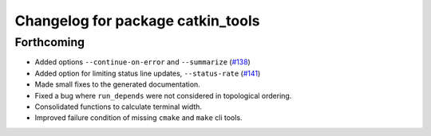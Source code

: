 ^^^^^^^^^^^^^^^^^^^^^^^^^^^^^^^^^^
Changelog for package catkin_tools
^^^^^^^^^^^^^^^^^^^^^^^^^^^^^^^^^^

Forthcoming
-----------
* Added options ``--continue-on-error`` and ``--summarize`` (`#138 <https://github.com/catkin/catkin_tools/pull/138>`_)
* Added option for limiting status line updates, ``--status-rate`` (`#141 <https://github.com/catkin/catkin_tools/pull/141>`_)
* Made small fixes to the generated documentation.
* Fixed a bug where ``run_depends`` were not considered in topological ordering.
* Consolidated functions to calculate terminal width.
* Improved failure condition of missing ``cmake`` and ``make`` cli tools.
